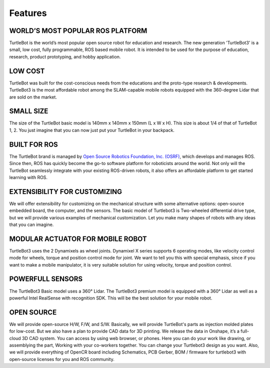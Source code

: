 Features
========

.. image:: _static/logo_cooperation.png

WORLD’S MOST POPULAR ROS PLATFORM
---------------------------------
TurtleBot is the world’s most popular open source robot for education and research. The new generation 'TurtleBot3' is a small, low cost, fully programmable, ROS based mobile robot. It is intended to be used for the purpose of education, research, product prototyping, and hobby application.

LOW COST
--------
TurtleBot was built for the cost-conscious needs from the educations and the proto-type research & developments. TurtleBot3 is the most affordable robot among the SLAM-capable mobile robots equipped with the 360-degree Lidar that are sold on the market.

SMALL SIZE
----------
The size of the TurtleBot basic model is 140mm x 140mm x 150mm (L x W x H). This size is about 1/4 of that of TurtleBot 1, 2. You just imagine that you can now just put your TurtleBot in your backpack.

BUILT FOR ROS
-------------
The TurtleBot brand is managed by `Open Source Robotics Foundation, Inc. (OSRF)`_, which develops and manages ROS. Since then, ROS has quickly become the go-to software platform for roboticists around the world. Not only will the TurtleBot seamlessly integrate with your existing ROS-driven robots, it also offers an affordable platform to get started learning with ROS.

EXTENSIBILITY FOR CUSTOMIZING
-----------------------------
We will offer extensibility for customizing on the mechanical structure with some alternative options: open-source embedded board, the computer, and the sensors. The basic model of Turtlebot3 is Two-wheeled differential drive type, but we will provide various examples of mechanical customization. Let you make many shapes of robots with any ideas that you can imagine.

MODULAR ACTUATOR FOR MOBILE ROBOT
---------------------------------
TurtleBot3 uses the 2 Dynamixels as wheel joints. Dynamixel X series supports 6 operating modes, like velocity control mode for wheels, torque and position control mode for joint. We want to tell you this with special emphasis, since if you want to make a mobile manipulator, it is very suitable solution for using velocity, torque and position control.

POWERFULL SENSORS
-----------------
The TurtleBot3 Basic model uses a 360° Lidar. The TurtleBot3 premium model is equipped with a 360° Lidar as well as a powerful Intel RealSense with recognition SDK. This will be the best solution for your mobile robot.

OPEN SOURCE
-----------
We will provide open-source H/W, F/W, and S/W. Basically, we will provide TurtleBot's parts as injection molded plates for low-cost. But we also have a plan to provide CAD data for 3D printing. We release the data in Onshape, it’s a full-cloud 3D CAD system. You can access by using web browser, or phones. Here you can do your work like drawing, or assemblying the part, Working with your co-workers together. You can change your Turtlebot3 design as you want. Also, we will provide everything of OpenCR board including Schematics, PCB Gerber, BOM / firmware for turtlebot3 with open-source licenses for you and ROS community.

.. _Open Source Robotics Foundation, Inc. (OSRF): http://www.osrfoundation.org/
.. _ROBOTIS: http://wwww.robotis.com/
